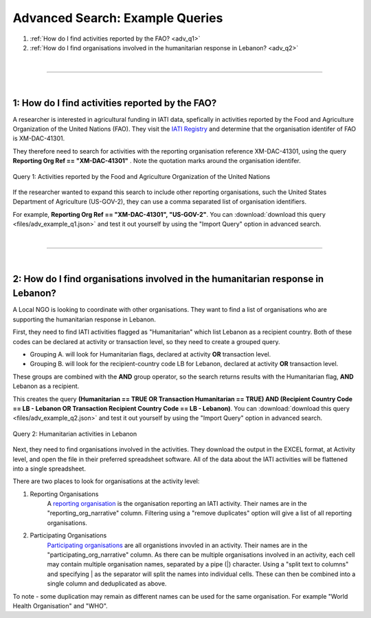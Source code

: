 **************
Advanced Search: Example Queries
**************

1. :ref:`How do I find activities reported by the FAO? <adv_q1>`
2. :ref:`How do I find organisations involved in the humanitarian response in Lebanon? <adv_q2>`

| 

---------

| 

.. _adv_q1: 
1: How do I find activities reported by the FAO?
-------------------

A researcher is interested in agricultural funding in IATI data, spefically in activities reported by the Food and Agriculture Organization of the United Nations (FAO). 
They visit the `IATI Registry <https://iatiregistry.org/publisher/?q=fao&sort=title+asc>`_ and determine that the organisation identifer of FAO is XM-DAC-41301.

They therefore need to search for activities with the reporting organisation reference XM-DAC-41301, using the query **Reporting Org Ref == "XM-DAC-41301"** .
Note the quotation marks around the organisation identifer.

.. figure:: images/adv_q_1.svg
    :width: 100 %
    :align: center
    :alt: Example query for IATI activities reported by the Food and Agriculture Organization of the United Nations.

    Query 1:  Activities reported by the Food and Agriculture Organization of the United Nations

If the researcher wanted to expand this search to include other reporting organisations, such the United States Department of Agriculture (US-GOV-2), they can use a comma separated list of organisation identifiers.

For example, **Reporting Org Ref == "XM-DAC-41301", "US-GOV-2"**. You can :download:`download this query <files/adv_example_q1.json>` and test it out yourself by using the "Import Query" option in advanced search.

| 

---------

| 

.. _adv_q2: 
2: How do I find organisations involved in the humanitarian response in Lebanon?
-------------------

A Local NGO is looking to coordinate with other organisations. They want to find a list of organisations who are supporting the humanitarian response in Lebanon.

First, they need to find IATI activities flagged as "Humanitarian" which list Lebanon as a recipient country. 
Both of these codes can be declared at activity or transaction level, so they need to create a grouped query.

* Grouping A. will look for Humanitarian flags, declared at activity **OR** transaction level. 
* Grouping B. will look for the recipient-country code LB for Lebanon, declared at activity **OR** transaction level. 

These groups are combined with the **AND** group operator, so the search returns results with the Humanitarian flag, **AND** Lebanon as a recipient. 

This creates the query **(Humanitarian == TRUE OR Transaction Humanitarian == TRUE) AND (Recipient Country Code == LB - Lebanon OR Transaction Recipient Country Code == LB - Lebanon)**. 
You can :download:`download this query <files/adv_example_q2.json>` and test it out yourself by using the "Import Query" option in advanced search.

.. figure:: images/adv_q_2.svg
    :width: 100 %
    :align: center
    :alt: Example query for IATI activities flagged as "Humanitarian", which list Lebanon as a recipient country.

    Query 2:  Humanitarian activities in Lebanon

Next, they need to find organisations involved in the activities. They download the output in the EXCEL format, at Activity level, and open the file in their preferred spreadsheet software.
All of the data about the IATI activities will be flattened into a single spreadsheet.

There are two places to look for organisations at the activity level:

1. Reporting Organisations
    A `reporting organisation <https://iatistandard.org/en/iati-standard/203/organisation-standard/iati-organisations/iati-organisation/reporting-org/>`_ is the organisation reporting an IATI activity. 
    Their names are in the "reporting_org_narrative" column. Filtering using a "remove duplicates" option will give a list of all reporting organisations.

2. Participating Organisations
    `Participating organisations <https://iatistandard.org/en/iati-standard/203/activity-standard/iati-activities/iati-activity/participating-org/>`_ are all organistions invovled in an activity. 
    Their names are in the "participating_org_narrative" column. As there can be multiple organisations involved in an activity, each cell may contain multiple organisation names, separated by a pipe (|) character.
    Using a "split text to columns" and specifying | as the separator will split the names into individual cells. These can then be combined into a single column and deduplicated as above.

To note - some duplication may remain as different names can be used for the same organisation. For example "World Health Organisation" and "WHO".




